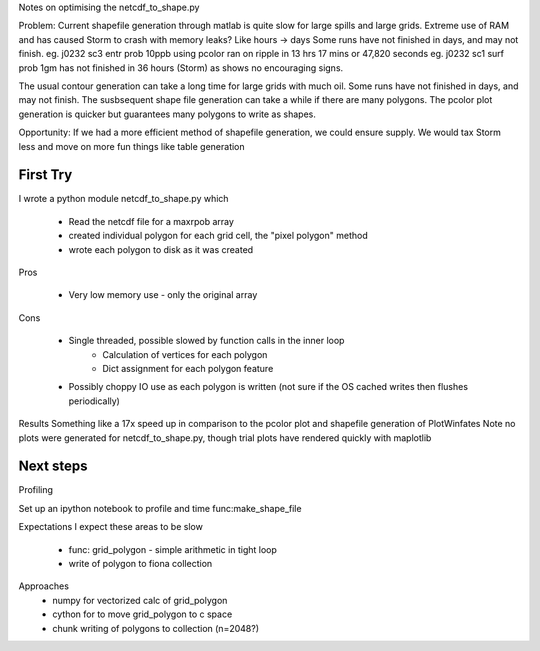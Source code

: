 
Notes on optimising the netcdf_to_shape.py

Problem:
Current shapefile generation through matlab is quite slow for large spills and large grids.
Extreme use of RAM and has caused Storm to crash with memory leaks?
Like hours -> days
Some runs have not finished in days, and may not finish.
eg. j0232 sc3 entr prob 10ppb using pcolor ran on ripple in 13 hrs 17 mins or 47,820 seconds
eg. j0232 sc1 surf prob 1gm has not finished in 36 hours (Storm) as shows no encouraging signs.

The usual contour generation can take a long time for large grids with much oil.
Some runs have not finished in days, and may not finish.
The susbsequent shape file generation can take a while if there are many polygons.
The pcolor plot generation is quicker but guarantees many polygons to write as shapes.

Opportunity:
If we had a more efficient method of shapefile generation, we could ensure supply.
We would tax Storm less and move on more fun things like table generation

First Try
=========

I wrote a python module netcdf_to_shape.py which

    - Read the netcdf file for a maxrpob array
    - created individual polygon for each grid cell, the "pixel polygon" method
    - wrote each polygon to disk as it was created

Pros

    - Very low memory use - only the original array

Cons

    - Single threaded, possible slowed by function calls in the inner loop
        + Calculation of vertices for each polygon
        + Dict assignment for each polygon feature

    - Possibly choppy IO use as each polygon is written (not sure if the OS cached writes then flushes periodically)

Results
Something like a 17x speed up in comparison to the pcolor plot and shapefile generation of PlotWinfates
Note no plots were generated for netcdf_to_shape.py, though trial plots have rendered quickly with maplotlib

Next steps
==========

Profiling

Set up an ipython notebook to profile and time func:make_shape_file

Expectations
I expect these areas to be slow
    - func: grid_polygon - simple arithmetic in tight loop
    - write of polygon to fiona collection

Approaches
    - numpy for vectorized calc of grid_polygon
    - cython for to move grid_polygon to c space
    - chunk writing of polygons to collection (n=2048?)






